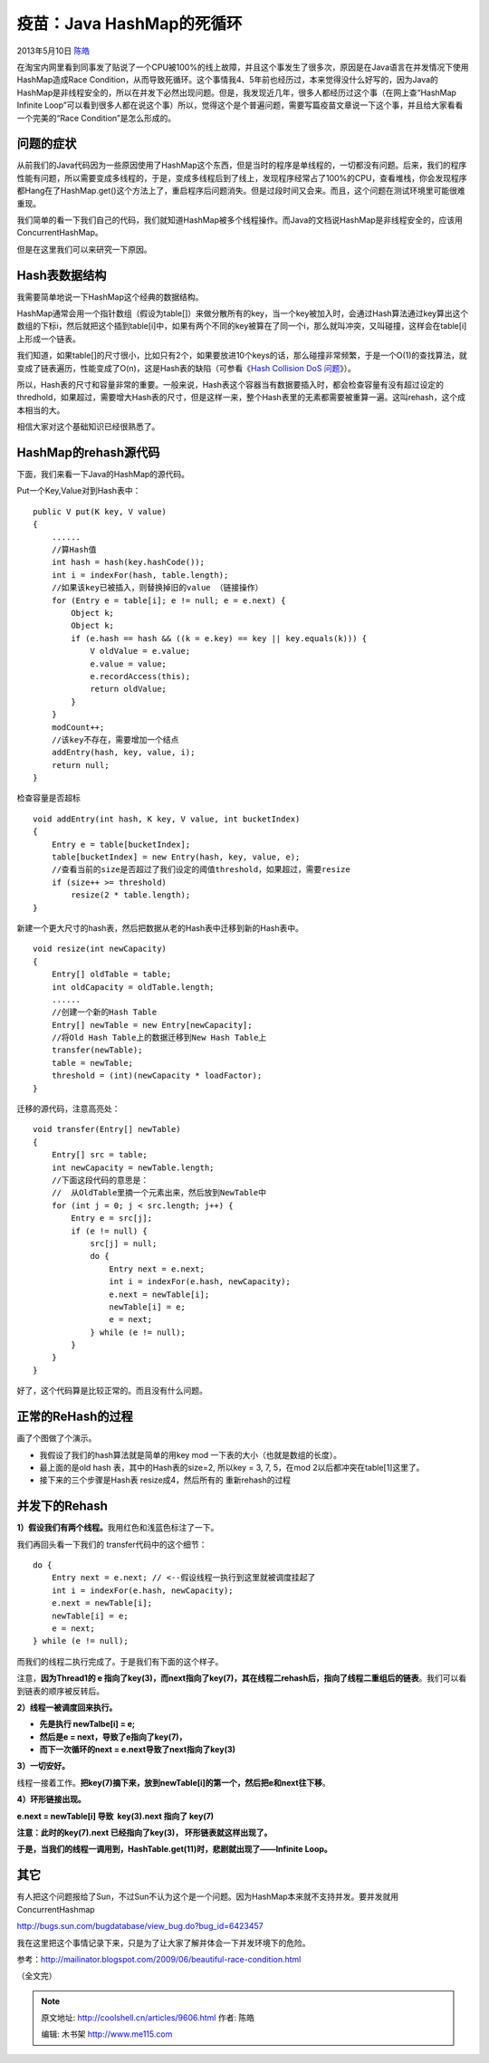 .. _articles9606:

疫苗：Java HashMap的死循环
==========================

2013年5月10日 `陈皓 <http://coolshell.cn/articles/author/haoel>`__

|image0|\ 在淘宝内网里看到同事发了贴说了一个CPU被100%的线上故障，并且这个事发生了很多次，原因是在Java语言在并发情况下使用HashMap造成Race
Condition，从而导致死循环。这个事情我4、5年前也经历过，本来觉得没什么好写的，因为Java的HashMap是非线程安全的，所以在并发下必然出现问题。但是，我发现近几年，很多人都经历过这个事（在网上查“HashMap
Infinite
Loop”可以看到很多人都在说这个事）所以，觉得这个是个普遍问题，需要写篇疫苗文章说一下这个事，并且给大家看看一个完美的“Race
Condition”是怎么形成的。

问题的症状
^^^^^^^^^^

从前我们的Java代码因为一些原因使用了HashMap这个东西，但是当时的程序是单线程的，一切都没有问题。后来，我们的程序性能有问题，所以需要变成多线程的，于是，变成多线程后到了线上，发现程序经常占了100%的CPU，查看堆栈，你会发现程序都Hang在了HashMap.get()这个方法上了，重启程序后问题消失。但是过段时间又会来。而且，这个问题在测试环境里可能很难重现。

我们简单的看一下我们自己的代码，我们就知道HashMap被多个线程操作。而Java的文档说HashMap是非线程安全的，应该用ConcurrentHashMap。

但是在这里我们可以来研究一下原因。

Hash表数据结构
^^^^^^^^^^^^^^

我需要简单地说一下HashMap这个经典的数据结构。

HashMap通常会用一个指针数组（假设为table[]）来做分散所有的key，当一个key被加入时，会通过Hash算法通过key算出这个数组的下标i，然后就把这个插到table[i]中，如果有两个不同的key被算在了同一个i，那么就叫冲突，又叫碰撞，这样会在table[i]上形成一个链表。

我们知道，如果table[]的尺寸很小，比如只有2个，如果要放进10个keys的话，那么碰撞非常频繁，于是一个O(1)的查找算法，就变成了链表遍历，性能变成了O(n)，这是Hash表的缺陷（可参看《\ `Hash
Collision DoS 问题 <http://coolshell.cn/articles/6424.html>`__\ 》）。

所以，Hash表的尺寸和容量非常的重要。一般来说，Hash表这个容器当有数据要插入时，都会检查容量有没有超过设定的thredhold，如果超过，需要增大Hash表的尺寸，但是这样一来，整个Hash表里的无素都需要被重算一遍。这叫rehash，这个成本相当的大。

相信大家对这个基础知识已经很熟悉了。

HashMap的rehash源代码
^^^^^^^^^^^^^^^^^^^^^

下面，我们来看一下Java的HashMap的源代码。

Put一个Key,Value对到Hash表中：

::

    public V put(K key, V value)
    {
        ......
        //算Hash值
        int hash = hash(key.hashCode());
        int i = indexFor(hash, table.length);
        //如果该key已被插入，则替换掉旧的value （链接操作）
        for (Entry e = table[i]; e != null; e = e.next) {
            Object k;
            Object k;
            if (e.hash == hash && ((k = e.key) == key || key.equals(k))) {
                V oldValue = e.value;
                e.value = value;
                e.recordAccess(this);
                return oldValue;
            }
        }
        modCount++;
        //该key不存在，需要增加一个结点
        addEntry(hash, key, value, i);
        return null;
    }

检查容量是否超标

::

    void addEntry(int hash, K key, V value, int bucketIndex)
    {
        Entry e = table[bucketIndex];
        table[bucketIndex] = new Entry(hash, key, value, e);
        //查看当前的size是否超过了我们设定的阈值threshold，如果超过，需要resize
        if (size++ >= threshold)
            resize(2 * table.length);
    } 

新建一个更大尺寸的hash表，然后把数据从老的Hash表中迁移到新的Hash表中。

::

    void resize(int newCapacity)
    {
        Entry[] oldTable = table;
        int oldCapacity = oldTable.length;
        ......
        //创建一个新的Hash Table
        Entry[] newTable = new Entry[newCapacity];
        //将Old Hash Table上的数据迁移到New Hash Table上
        transfer(newTable);
        table = newTable;
        threshold = (int)(newCapacity * loadFactor);
    }

迁移的源代码，注意高亮处：

::

    void transfer(Entry[] newTable)
    {
        Entry[] src = table;
        int newCapacity = newTable.length;
        //下面这段代码的意思是：
        //  从OldTable里摘一个元素出来，然后放到NewTable中
        for (int j = 0; j < src.length; j++) {
            Entry e = src[j];
            if (e != null) {
                src[j] = null;
                do {
                    Entry next = e.next;
                    int i = indexFor(e.hash, newCapacity);
                    e.next = newTable[i];
                    newTable[i] = e;
                    e = next;
                } while (e != null);
            }
        }
    } 

好了，这个代码算是比较正常的。而且没有什么问题。

正常的ReHash的过程
^^^^^^^^^^^^^^^^^^

画了个图做了个演示。

-  我假设了我们的hash算法就是简单的用key mod
   一下表的大小（也就是数组的长度）。

-  最上面的是old hash 表，其中的Hash表的size=2, 所以key = 3, 7, 5，在mod
   2以后都冲突在table[1]这里了。

-  接下来的三个步骤是Hash表 resize成4，然后所有的 重新rehash的过程

|image1|

并发下的Rehash
^^^^^^^^^^^^^^

**1）假设我们有两个线程。**\ 我用红色和浅蓝色标注了一下。

我们再回头看一下我们的 transfer代码中的这个细节：

::

    do {
        Entry next = e.next; // <--假设线程一执行到这里就被调度挂起了
        int i = indexFor(e.hash, newCapacity);
        e.next = newTable[i];
        newTable[i] = e;
        e = next;
    } while (e != null);

而我们的线程二执行完成了。于是我们有下面的这个样子。

|image2|

注意，\ **因为Thread1的 e
指向了key(3)，而next指向了key(7)，其在线程二rehash后，指向了线程二重组后的链表**\ 。我们可以看到链表的顺序被反转后。

**2）线程一被调度回来执行。**

-  **先是执行 newTalbe[i] = e;**
-  **然后是e = next，导致了e指向了key(7)，**
-  **而下一次循环的next = e.next导致了next指向了key(3)**

|image3|

**3）一切安好。**

线程一接着工作。\ **把key(7)摘下来，放到newTable[i]的第一个，然后把e和next往下移**\ 。

|image4|

**4）环形链接出现。**

**e.next = newTable[i] 导致  key(3).next 指向了 key(7)**

**注意：此时的key(7).next 已经指向了key(3)， 环形链表就这样出现了。**

|image5|

**于是，当我们的线程一调用到，HashTable.get(11)时，悲剧就出现了——Infinite
Loop。**

其它
^^^^

有人把这个问题报给了Sun，不过Sun不认为这个是一个问题。因为HashMap本来就不支持并发。要并发就用ConcurrentHashmap

`http://bugs.sun.com/bugdatabase/view\_bug.do?bug\_id=6423457 <http://bugs.sun.com/bugdatabase/view_bug.do?bug_id=6423457>`__

我在这里把这个事情记录下来，只是为了让大家了解并体会一下并发环境下的危险。

参考：\ `http://mailinator.blogspot.com/2009/06/beautiful-race-condition.html <http://mailinator.blogspot.com/2009/06/beautiful-race-condition.html>`__

（全文完）

.. |image0| image:: /coolshell/static/20140920234610652000.jpg
.. |image1| image:: /coolshell/static/20140920234610703000.jpg
.. |image2| image:: /coolshell/static/20140920234610811000.jpg
.. |image3| image:: /coolshell/static/20140920234610890000.jpg
.. |image4| image:: /coolshell/static/20140920234610966000.jpg
.. |image5| image:: /coolshell/static/20140920234611031000.jpg
.. |image12| image:: /coolshell/static/20140920234611110000.jpg

.. note::
    原文地址: http://coolshell.cn/articles/9606.html 
    作者: 陈皓 

    编辑: 木书架 http://www.me115.com